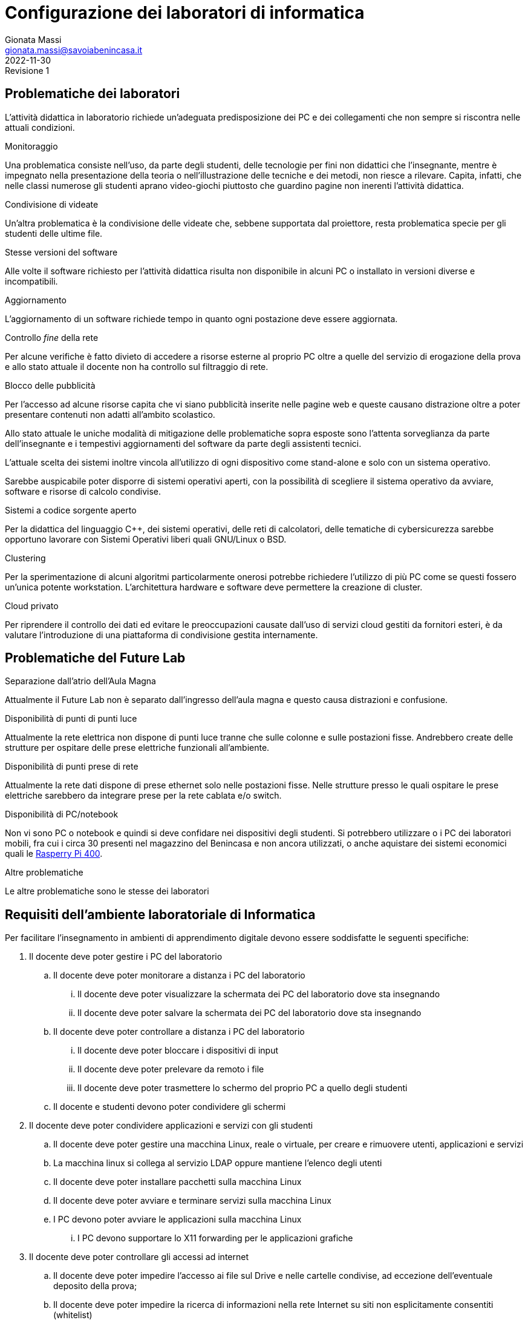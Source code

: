 = Configurazione dei laboratori di informatica
Gionata Massi <gionata.massi@savoiabenincasa.it>
2022-11-30: Revisione 1
:figure-caption: Figura

== Problematiche dei laboratori

L'attività didattica in laboratorio richiede un'adeguata predisposizione dei PC e dei collegamenti che non sempre si riscontra nelle attuali condizioni.

.Monitoraggio
Una problematica consiste nell'uso, da parte degli studenti, delle tecnologie per fini non didattici che l'insegnante, mentre è impegnato nella presentazione della teoria o nell'illustrazione delle tecniche e dei metodi, non riesce a rilevare. Capita, infatti, che nelle classi numerose gli studenti aprano video-giochi piuttosto che guardino pagine non inerenti l'attività didattica.

.Condivisione di videate
Un'altra problematica è la condivisione delle videate che, sebbene supportata dal proiettore, resta problematica specie per gli studenti delle ultime file.

.Stesse versioni del software
Alle volte il software richiesto per l'attività didattica risulta non disponibile in alcuni PC o installato in versioni diverse e incompatibili.

.Aggiornamento
L'aggiornamento di un software richiede tempo in quanto ogni postazione deve essere aggiornata.

.Controllo _fine_ della rete
Per alcune verifiche è fatto divieto di accedere a risorse esterne al proprio PC oltre a quelle del servizio di erogazione della prova e allo stato attuale il docente non ha controllo sul filtraggio di rete.

.Blocco delle pubblicità 
Per l'accesso ad alcune risorse capita che vi siano pubblicità inserite nelle pagine web e queste causano distrazione oltre a poter presentare contenuti non adatti all'ambito scolastico.

Allo stato attuale le uniche modalità di mitigazione delle problematiche sopra esposte sono l'attenta sorveglianza da parte dell'insegnante e i tempestivi aggiornamenti del software da parte degli assistenti tecnici.

L'attuale scelta dei sistemi inoltre vincola all'utilizzo di ogni dispositivo come stand-alone e solo con un sistema operativo.

Sarebbe auspicabile poter disporre di sistemi operativi aperti, con la possibilità di scegliere il sistema operativo da avviare, software e risorse di calcolo condivise.

.Sistemi a codice sorgente aperto
Per la didattica del linguaggio C++, dei sistemi operativi, delle reti di calcolatori, delle tematiche di cybersicurezza sarebbe opportuno lavorare con Sistemi Operativi liberi quali GNU/Linux o BSD.

.Clustering
Per la sperimentazione di alcuni algoritmi particolarmente onerosi potrebbe richiedere l'utilizzo di più PC come se questi fossero un'unica potente workstation. L'architettura hardware e software deve permettere la creazione di cluster.

.Cloud privato
Per riprendere il controllo dei dati ed evitare le preoccupazioni causate dall'uso di servizi cloud gestiti da fornitori esteri, è da valutare l'introduzione di una piattaforma di condivisione gestita internamente.

== Problematiche del Future Lab

.Separazione dall'atrio dell'Aula Magna
Attualmente il Future Lab non è separato dall'ingresso dell'aula magna e questo causa distrazioni e confusione.

.Disponibilità di punti di punti luce
Attualmente la rete elettrica non dispone di punti luce tranne che sulle colonne e sulle postazioni fisse.
Andrebbero create delle strutture per ospitare delle prese elettriche funzionali all'ambiente.

.Disponibilità di punti prese di rete
Attualmente la rete dati dispone di prese ethernet solo nelle postazioni fisse.
Nelle strutture presso le quali ospitare le prese elettriche sarebbero da integrare prese per la rete cablata e/o switch.


.Disponibilità di PC/notebook
Non vi sono PC o notebook e quindi si deve confidare nei dispositivi degli studenti. Si potrebbero utilizzare o i PC dei laboratori mobili, fra cui i circa 30 presenti nel magazzino del Benincasa e non ancora utilizzati, o anche aquistare dei sistemi economici quali le https://www.raspberrypi.com/products/raspberry-pi-400/[Rasperry Pi 400].

.Altre problematiche
Le altre problematiche sono le stesse dei laboratori

== Requisiti dell'ambiente laboratoriale di Informatica

Per facilitare l'insegnamento in ambienti di apprendimento digitale devono essere soddisfatte le seguenti specifiche:

. Il docente deve poter gestire i PC del laboratorio
.. Il docente deve poter monitorare a distanza i PC del laboratorio
... Il docente deve poter visualizzare la schermata dei PC del laboratorio dove sta insegnando
... Il docente deve poter salvare la schermata dei PC del laboratorio dove sta insegnando
.. Il docente deve poter controllare a distanza i PC del laboratorio
... Il docente deve poter bloccare i dispositivi di input
... Il docente deve poter prelevare da remoto i file
... Il docente deve poter trasmettere lo schermo del proprio PC a quello degli studenti
.. Il docente e studenti devono poter condividere gli schermi
. Il docente deve poter condividere applicazioni e servizi con gli studenti
.. Il docente deve poter gestire una macchina Linux, reale o virtuale, per creare e rimuovere utenti, applicazioni e servizi
.. La macchina linux si collega al servizio LDAP oppure mantiene l'elenco degli utenti
.. Il docente deve poter installare pacchetti sulla macchina Linux
.. Il docente deve poter avviare e terminare servizi sulla macchina Linux
.. I PC devono poter avviare le applicazioni sulla macchina Linux
... I PC devono supportare lo X11 forwarding per le applicazioni grafiche
. Il docente deve poter controllare gli accessi ad internet
.. Il docente deve poter impedire l'accesso ai file sul Drive e nelle cartelle condivise, ad eccezione dell'eventuale deposito della prova;
.. Il docente deve poter impedire la ricerca di informazioni nella rete Internet su siti non esplicitamente consentiti (whitelist)
.. Il docente deve poter impedire lo scambio di messaggi con sistemi di chat (es: Google Chat), webmail (es: GMail) o altro (es: Whatsapp web, Google Drive).
. Il docente deve poter controllare il DNS per rimuovere messaggi pubblicitari

== Applicazioni

. Monitoraggio e controllo
.. https://veyon.io/it/[Veyon]
. Applicazioni
.. Software per l'ufficio
... https://it.libreoffice.org/[LibreOffice]
.... Base
.... Calc
.... Charts
.... Draw
.... Impress
.... Math
.... Writer
.. Software per l'editoria
... https://www.tug.org/texlive/[TeX Live]
... https://asciidoctor.org/[Asciidoctor]
.... https://docs.asciidoctor.org/diagram-extension/latest/[Asciidoctor Diagram]
.... https://docs.asciidoctor.org/pdf-converter/latest/[Asciidoctor PDF]
.... https://docs.asciidoctor.org/epub3-converter/latest/[Asciidoctor EPUB3]
.... https://docs.asciidoctor.org/reveal.js-converter/latest/[Asciidoctor reveal.js]
.... https://github.com/rouge-ruby/rouge[Ruby rouge]
.... https://github.com/rubychan/coderay[Ruby coderay]
.... https://github.com/pygments/pygments.rb[Ruby pygments.rb]
.. Interpreti, compilatori, debugger, toolchain
... https://gcc.gnu.org/[GCC, the GNU Compiler Collection]
... https://clang.llvm.org/[Clang]
... https://www.php.net/[php]
... https://nodejs.org/[Node.js] + https://pnpm.io/it/[pnpm] + https://www.typescriptlang.org/[TypeScript] + https://nativescript.org/[NativeScript]
... https://www.python.org/[Python 3]
... https://www.r-project.org/[R]
... https://www.ruby-lang.org/it/[Ruby]
... https://www.minizinc.org/[MiniZinc]
... https://www.sourceware.org/gdb/[gdb]
... https://lldb.llvm.org/[lldb]
... https://valgrind.org/[Valgrind]
... https://ghidra-sre.org/[ghidra]
... https://cmake.org/[CMake]
... https://www.gnu.org/software/make/[GNU Make]
.. Ambienti integrati di sviluppo
... https://code.visualstudio.com/[VS Code]
//... QT Creator
... https://www.codeblocks.org/[Code::Blocks IDE]
... https://www.vim.org/[vim]
... https://jupyter.org/[Jupyter Lab]
...  https://posit.co/products/open-source/rstudio/[RStudio Desktop Open Source Edition]
... http://www.flowgorithm.org/[Flowgorithm], https://www.imparando.net/sito/strumenti_di_sviluppo/flowgorithm/come_installare_in_linux.htm[sotto Linux]
.. Strumenti di versionamento
... https://git-scm.com/[git]
.. Accesso remoto
... https://www.openssh.com/[ssh]
... https://nc110.sourceforge.io/[netcat]
... https://openvpn.net/[openVPN client]
.. Audio e video
... https://www.audacityteam.org/[Audacity]
... https://ffmpeg.org/[FFMPEG]
... https://shotcut.org/[Shotcut]
.. Browser
... https://www.mozilla.org/it-IT/firefox/[Firefox]
... https://www.google.com/intl/it_it/chrome/[Chrome]
.. CAD
... https://www.freecadweb.org/index.php?lang=it[FreeCad]
.. Grafica
... https://www.gimp.org/[GNU Image Manipulation Program]
... https://inkscape.org/[Inkscape]
... https://graphviz.org/[GraphViz]
... http://www.gnuplot.info/[GnuPlot]
... https://www.imagemagick.org/[imagemagick]
... https://plantuml.com/[PlantUML]
... https://kroki.io/[Kroki]
.. Calcolo scientifico e ingegneristico
... https://octave.sourceforge.io/[GNU Octave (octave-forge)]
... https://www.scilab.org/[Scilab]
... https://www.geogebra.org/?lang=it[GeoGebra]
... https://www.r-project.org/[R]
... https://conda.io/miniconda.html[miniconda]
.. MindMapping
... https://www.freeplane.org/[FreePlane]
... https://plantuml.com/[PlantUML]
.. Software per l'analisi della rete
... https://www.wireshark.org/[WireShark]
... https://en.wikipedia.org/wiki/Ping_(networking_utility)[ping]
.. Software per la configurazione del firewall
... http://gufw.org/[gufw]
. Servizi
.. Web server
... https://httpd.apache.org/[Apache]
... https://www.nginx.com/[Nginx]
.. Data Base Management System
... https://www.postgresql.org/[PostgreSQL]
... https://www.mysql.com/[MySQL]
.. Consegna dei compiti di programmazione
... https://github.com/cms-dev/cms[CMS]
... https://github.com/algorithm-ninja/cmsocial[CMSSocial]
.. DBMS
... https://www.postgresql.org/[PostgresSQL]
... https://www.mysql.com/[MySQL]
.. Piattaforma per il Cloud
... https://nextcloud.com/[Nextcloud]
.. Tutela della Privacy
... https://gnupg.org/[GNU GPG]
... https://apps.kde.org/it/kleopatra[Kleopatra]

== Architettura ipotizzata

L'archittura di riferimento è quella del progetto https://it.wikipedia.org/wiki/FUSS[FUSS], meglio dettagliato nella https://fuss.bz.it/page/info/[pagina informativa].

A differenza del progetto FUSS, l'idea è quella di avere la possibilità scegliere al boot se avviare la distribuzione FUSS oppure Windows.

Nel caso di avvio con Windows, sarebbe possibile usare, nel Laboratorio di Informatica del plesso Benincasa, la rete "192.168.1.x/24" con i precedenti indirizzi per DNS e Gateway, in modo da mantenere la compatibilità piena con la situazione attuale. Il FUSS Server si limita ad inoltrare i pacchetti provenienti e destinati alla rete "192.168.1.x/24".
Se il boot avviene con FUSS Client, allora la rete è la "192.168.2.x/24", il default Gateway e il DNS puntano al FUSS Server e l'accesso alla rete avviene tramite autenticazione al portale Captive usando gli account in Active Directory.

.Architettura di rete
[plantuml, "target=architettura-alto-livello", format="svg"]   
....
nwdiag {
  Rete_esterna [shape = cloud desccription="Internet"];
  Rete_esterna -- gateway;
  
  network Altre_ICDL {
      color="#FFCCCC";
      width="full";
      description="Dorsale\nIstituto";
      address="192.168.1.x/24";
      gateway [address="192.168.1.5" shape="node" description="<&cog*3>\nGW"];
      dns [address="192.168.1.3" shape="node" description="<&cog*3>\nDNS"];
      ad [shape="node" description="<&cog*3>\n AD"];
      serverICDL [shape="node" description="<&cog*3>\nICDL"];
      FSB  [address="192.168.1.252"];
      FSS  [address="192.168.1.253"];
      FSF  [address="192.168.1.254"];
    }
    
    group nuovo {
      description="Nodi nuovi";
      color="#00FFFF";
      FSB;
      FSS;
      FSF;
    }
  
    network Lab_Benincasa {
      color="#AAFFAA"
      width="full";
      address="192.168.2.x/24"
      description="LAB INF\nBENINCASA\nLAN+WLAN"

      FSB  [address="192.168.2.254"  shape="node" description="<&cog*3>\n   FUSS\n  Server\nBENINCASA"];
      group B_Cabled {
        description="Rete cablata"
        color="#AAFFAA"
        
        doc_B [address="192.168.2.100/24" description="<&monitor*3>\nINSB"];
        pc_Bx  [address="192.168.2.x/24, 192.168.1.(100+x)/24" description="<&person*3>\nPCBx"];
        
        printer_B1 [address="192.168.2.51/24" description="<&print*3>\n PB1"];
        printer_B2 [address="192.168.2.52/24" description="<&print*3>\n PB2"];
      }
      
      group B_WiFi {
        description="Rete WiFi"
        color="#CCFFCC"
        
        WiFi_By [address="192.168.2.(150 + y)/24" description="<&wifi*3>\n By"];
      }
    }
    
    network Lab_Savoia {
      color="#AAAAFF"
      width="full";
      address="192.168.3.x/24"
      description="LAB INF\nSAVOIA\nLAN+WLAN"
  
      FSS  [address="192.168.3.253" shape="node" description="<&cog*3>\nFUSS\nServer\nSAVOIA"];
      group S_Cabled {
        description="Rete cablata"
        color="#AAAAFF"
        
        doc_S [address="192.168.3.100/24" description="<&monitor*3>\nSINS"];
        pc_Sx  [address="192.168.3.x/24" description="<&person*3>\nPCSx"];
  
        printer_S1 [address="192.168.3.51/24" description="<&print*3>\n PS1"];
        printer_S2 [address="192.168.3.52/24" description="<&print*3>\n PS2"];
      }
      
      group S_WiFi {
        description="Rete WiFi"
        color="#CCCCFF"
        
        WiFi_Sy [address="192.168.3.(150 + y)/24" description="<&wifi*3>\nSy"];
      }
    }
    network Lab_FL {
      color="#AAAAFF"
      width="full";
      address="192.168.4.x/24"
      description="FutureLAB\nLAN+WLAN"
  
      FSF  [address="192.168.4.254" shape="node" description="<&cog*3>\n   FUSS\n  Server\nFutureLab"];
      group F_Cabled {
        description="Rete cablata"
        color="#AAAAFF"
        
        doc_F [address="192.168.4.100/24" description="<&monitor*3>\nFINS"];
        pc_Fx  [address="192.168.4.x/24" description="<&person*3>\nPCFx"];
  
        printer_F1 [address="192.168.4.51/24" description="<&print*3>\n PF1"];
        printer_F2 [address="192.168.4.52/24" description="<&print*3>\n PF2"];
      }
      
      group F_WiFi {
        description="Rete WiFi"
        color="#CCCCFF"
        
        WiFi_Fy [address="192.168.f.(150 + y)/24" description="<&wifi*3>\nFy"];
      }
  }
}
....


I https://www.truelite.it/presentazioni/introduzione-architettura-fuss/[servizi] dovrebbero seguire lo schema seguente.

.Servizi
[plantuml,targer="servizi",format="svg"]
....
title Servizi

cloud Internet {

}

package InfrastrutturaAttuale {
  component [Firewall] as FW1
  component [DNS] as DNS1
  component [LDAP]
  component [NFS]
  component [DHCP] AS DHCP1
  component [Win Domanin File Server] AS WDFS
  DNS1--FW1
  DHCP1 -- DNS1
  WDFS--LDAP
}

 
node "FUSS Server" {
    [HTTP Content Filter] AS HFW
    [HTTP Proxy cache] AS Proxy
    [SSH]
    component [DHCP] AS DHCP2
    [Veyon Master] AS VM
    [HTTP Server] AS Apache
    database "PostgreSQL" {
    }
    database "MySQL" {
    }
    
    interface IVeyon 
    
    Apache -- MySQL
    Apache -- PostgreSQL
    VM --( IVeyon
    
    Proxy -- DNS1
    Proxy -- FW1
} 


package "Windows Clients" {
    component [XMing]
    component [SSH client]
    component [MySQL Client] AS msw
    component [Browser] AS bw
    [Veyon Service] AS VCW
    VCW --( IVeyon
}

package "Linux Clients" {
    [Veyon Service] AS VCL
    VCL --( IVeyon
    [XFree86]
}


FW1 -- Internet
....


=== Transizione

Per gestire il periodo di transizione si deve tenere conto delle seguenti specifiche.

. Il sistema deve permettere la coesistenza con le tecnologie correntemente in uso
. La nuova configurazione non deve interrompere il servizio ICDL
. La rete WiFi è attualmente gestita da MasterCom con politiche di amministrazione ad hoc
. La nuova configurazione non deve interrompere il servizio di stampa
. La nuova configurazione non deve sostituire il firewall ma integrarlo

Nella fase di transizione la rete WiFi all'interno del laboratorio può restare così com'è.

=== Servizi

I FUSS Server hanno un sistema operativo Linux con Gufw come interfaccia al firewall software UFW, inoltre si possono aggiungere regole al DNS.

Il sistema permette l'accesso in `ssh` anche con il server grafico `X`. Il sistema deve configurare come suo default gateway il nodo 192.168.1.5 e come DNS il nodo 192.168.1.3.

La gestione della rete dovrebbe essere già preconfigurata ma nel caso si debbano gestire i precedenti indirizzi di rete si deve abilitare il solo IP forwarding, liberando risorse del kernel.

La RAM dovrebbe essere di almeno 16 GB, il numero di CPU pari ad almeno 8, lo spazio su disco di almeno 256 GB.

I nodi FUSS possono essere PC fisici o macchine virtuali.

Il docente deve possedere un account sui FUSS Server e deve essere nella lista dei `sudoers` (gruppo `sudo`).

Sui computer degli studenti deve essere installato FUSS Client con possibilità di __dual-boot__.
Nel caso di avvio con Windows, deve essere impostato `Veyon` per consentire il monitoraggio.

I servizi offerti dal FUSS Server sono:

* Apache HTTPD Web server
* IP stateful firewall e router 
* HTTP Proxy Cache
* HTTP Proxy Content Filter
* Proxy Secure Shell

Quelli offerti da FUSS Client sono:

* Autenticazione degli utenti tramite server LDAP
* Download e installazione dei certificati SSL necessari
* Mount delle directory HOME tramite NFS
* Installazione chiavi di autenticazione SSH
* Sincronizzazione NSCD
* Inserimento in configurazione cluster
* Creazione di utente locale di amministrazione

https://www.truelite.it/presentazioni/workshop-fuss-server/[L'installazione] ha un wizard.

Si potrebbe usare anche un solo FUSS Server creando due cluster, uno per laboratorio.

=== Pro e contro della soluzione proposta

==== Pro

* Tutte le richieste dei docenti di informatica sono soddisfatte
* Impatto sulla restante rete molto limitato

==== Contro

* Il nuovo nodo rappresenta un punto guasto aggiuntivo
* Se il nuovo nodo diventa indisponibile, la rete del laboratorio non è operativa
* la banda disponibile per PC studente si riduce notevolmente in quanto su un'unica scheda di rete ed un unico host viene gestita, via software, la connessione di tutte le postazioni del laboratorio
* il FUSS sever potrebbe essere congestionato aumentando i tempi di latenza

Gionata Massi